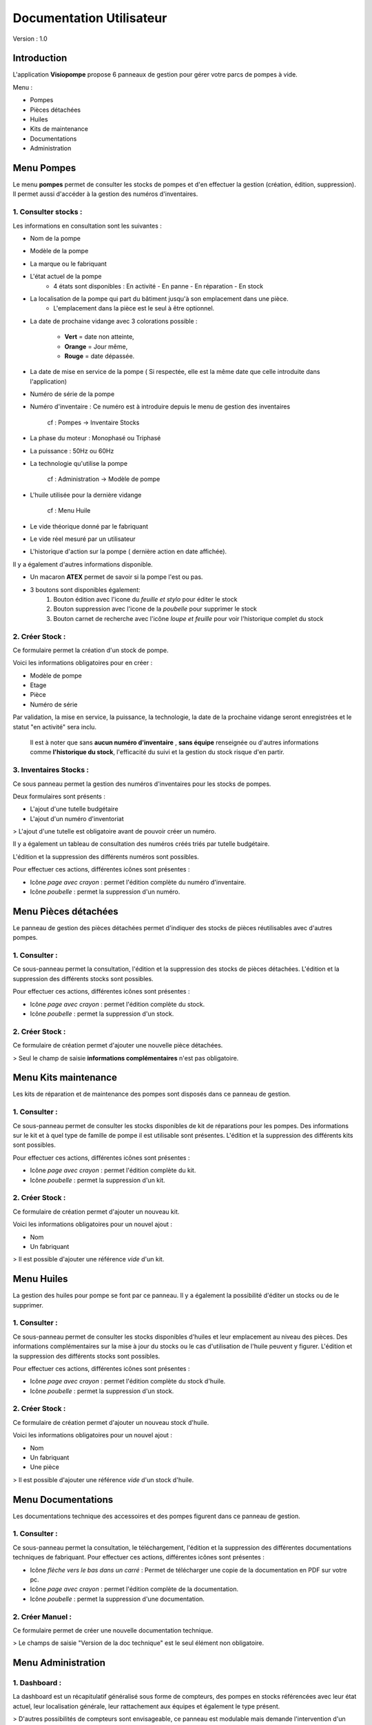 Documentation Utilisateur
=========================

Version : 1.0

Introduction
************

L'application **Visiopompe** propose 6 panneaux de gestion pour gérer votre parcs de pompes à vide.

Menu :

+ Pompes
+ Pièces détachées
+ Huiles
+ Kits de maintenance
+ Documentations
+ Administration

Menu Pompes
***********

Le menu **pompes** permet de consulter les stocks de pompes et d'en effectuer la gestion (création, édition, suppression). 
Il permet aussi d'accéder à la gestion des numéros d'inventaires.

1. Consulter stocks :
---------------------

Les informations en consultation sont les suivantes :

+ Nom de la pompe
+ Modèle de la pompe
+ La marque ou le fabriquant
+ L'état actuel de la pompe
    + 4 états sont disponibles : En activité - En panne - En réparation - En stock
+ La localisation de la pompe qui part du bâtiment jusqu'à son emplacement dans une pièce.
    + L'emplacement dans la pièce est le seul à être optionnel.
+ La date de prochaine vidange avec 3 colorations possible :

    + **Vert** = date non atteinte,
    + **Orange** = Jour même,
    + **Rouge** = date dépassée.

+ La date de mise en service de la pompe ( Si respectée, elle est la même date que celle introduite dans l'application)
+ Numéro de série de la pompe
+ Numéro d'inventaire : Ce numéro est à introduire depuis le menu de gestion des inventaires

    cf : Pompes -> Inventaire Stocks

+ La phase du moteur : Monophasé ou Triphasé
+ La puissance : 50Hz ou 60Hz
+ La technologie qu'utilise la pompe

    cf : Administration -> Modèle de pompe

+ L'huile utilisée pour la dernière vidange

    cf : Menu Huile

+ Le vide théorique donné par le fabriquant
+ Le vide réel mesuré par un utilisateur
+ L'historique d'action sur la pompe ( dernière action en date affichée).

Il y a également d'autres informations disponible.

+ Un macaron **ATEX** permet de savoir si la pompe l'est ou pas.
+ 3 boutons sont disponibles également:
    1. Bouton édition avec l'icone du *feuille et stylo* pour éditer le stock
    2. Bouton suppression avec l'icone de la *poubelle* pour supprimer le stock
    3. Bouton carnet de recherche avec l'icône *loupe et feuille* pour voir l'historique complet du stock


2. Créer Stock :
-----------------

Ce formulaire permet la création d'un stock de pompe.

Voici les informations obligatoires pour en créer : 

+ Modèle de pompe
+ Etage
+ Pièce
+ Numéro de série

Par validation, la mise en service, la puissance, la technologie, la date de la prochaine vidange seront enregistrées et le statut "en activité" sera inclu.

    Il est à noter que sans **aucun numéro d'inventaire** ,
    **sans équipe** renseignée ou d'autres informations comme **l'historique du stock**,
    l'efficacité du suivi et la gestion du stock risque d'en partir.


3. Inventaires Stocks :
-----------------------

Ce sous panneau permet la gestion des numéros d'inventaires pour les stocks de pompes.

Deux formulaires sont présents : 

+ L'ajout d'une tutelle budgétaire
+ L'ajout d'un numéro d'inventoriat

> L'ajout d'une tutelle est obligatoire avant de pouvoir créer un numéro.

Il y a également un tableau de consultation des numéros créés triés par tutelle budgétaire.

L'édition et la suppression des différents numéros sont possibles.

Pour effectuer ces actions, différentes icônes sont présentes : 

+ Icône *page avec crayon* : permet l'édition complète du numéro d'inventaire.
+ Icône *poubelle* : permet la suppression d'un numéro.


Menu Pièces détachées
*********************

Le panneau de gestion des pièces détachées permet d'indiquer des stocks de pièces réutilisables avec d'autres pompes.


1. Consulter :
--------------

Ce sous-panneau permet la consultation, l'édition et la suppression des stocks de pièces détachées.
L'édition et la suppression des différents stocks sont possibles.

Pour effectuer ces actions, différentes icônes sont présentes : 

+ Icône *page avec crayon* : permet l'édition complète du stock.
+ Icône *poubelle* : permet la suppression d'un stock.

2. Créer Stock :
-----------------

Ce formulaire de création permet d'ajouter une nouvelle pièce détachées.

> Seul le champ de saisie **informations complémentaires** n'est pas obligatoire.



Menu Kits maintenance
*********************

Les kits de réparation et de maintenance des pompes sont disposés dans ce panneau de gestion. 

1. Consulter :
--------------

Ce sous-panneau permet de consulter les stocks disponibles de kit de réparations pour les pompes.
Des informations sur le kit et à quel type de famille de pompe il est utilisable sont présentes.
L'édition et la suppression des différents kits sont possibles.

Pour effectuer ces actions, différentes icônes sont présentes : 

+ Icône *page avec crayon* : permet l'édition complète du kit.
+ Icône *poubelle* : permet la suppression d'un kit.

2. Créer Stock :
----------------

Ce formulaire de création permet d'ajouter un nouveau kit.

Voici les informations obligatoires pour un nouvel ajout : 

+ Nom
+ Un fabriquant

> Il est possible d'ajouter une référence *vide* d'un kit.


Menu Huiles
***********

La gestion des huiles pour pompe se font par ce panneau. Il y a également la possibilité d'éditer un stocks ou de le supprimer.

1. Consulter :
--------------

Ce sous-panneau permet de consulter les stocks disponibles d'huiles et leur emplacement au niveau des pièces.
Des informations complémentaires sur la mise à jour du stocks ou le cas d'utilisation de l'huile peuvent y figurer.
L'édition et la suppression des différents stocks sont possibles.

Pour effectuer ces actions, différentes icônes sont présentes : 

+ Icône *page avec crayon* : permet l'édition complète du stock d'huile.
+ Icône *poubelle* : permet la suppression d'un stock.

2. Créer Stock :
----------------

Ce formulaire de création permet d'ajouter un nouveau stock d'huile.

Voici les informations obligatoires pour un nouvel ajout : 

+ Nom
+ Un fabriquant
+ Une pièce

> Il est possible d'ajouter une référence *vide* d'un stock d'huile.


Menu Documentations
*******************

Les documentations technique des accessoires et des pompes figurent dans ce panneau de gestion. 

1. Consulter :
--------------

Ce sous-panneau permet la consultation, le téléchargement, l'édition et la suppression des différentes documentations techniques de fabriquant.
Pour effectuer ces actions, différentes icônes sont présentes : 

+ Icône *flèche vers le bas dans un carré* : Permet de télécharger une copie de la documentation en PDF sur votre pc.
+ Icône *page avec crayon* : permet l'édition complète de la documentation.
+ Icône *poubelle* : permet la suppression d'une documentation.

2. Créer Manuel :
-----------------

Ce formulaire permet de créer une nouvelle documentation technique.

> Le champs de saisie "Version de la doc technique" est le seul élément non obligatoire.


Menu Administration
*******************

1. Dashboard :
--------------

La dashboard est un récapitulatif généralisé sous forme de compteurs, des pompes en stocks référencées avec leur état actuel, leur localisation générale, leur rattachement aux équipes et également le type présent.

> D'autres possibilités de compteurs sont envisageable, ce panneau est modulable mais demande l'intervention d'un développeur. 

2. Modèles de Pompes :
----------------------

Dans ce sous-panneau, vous pouvez créer, éditer et consulter les modèles de pompes suivant les fabriquants. Un modèle de pompe permet de définir des stocks de pompe qui y sont relatifs.

Egalement, vous pouvez effectuer la gestion des technologies du vide inhérente à ces modèles de pompes.

> Pour créer un modèle de pompe, il faut obligatoirement un **technologie** associée !

La technologie de pompe ne demande que l'information suivante obligatoire : 

+ type de technologie

Pour un modèle de pompe, voici les informations obligatoires : 

+ Nom du modèle : Cela peut être un code parfois comme *1005 SD* pour la série *Pascal* de chez *Pfeiffer Vacuum*
+ Série ou famille de pompe
+ Une technologie de vide
+ Un fabriquant


3. Fabriquants :
----------------

Dans ce sous-panneau, vous pourrez créer et manager les fabriquants dont les stocks de pompes et accessoires sont relatés.

> Il faut au moins un fabriquant pour créer un **Modèle de pompe**.

L' information suivante est obligatoire pour la création d'un fabriquant : 

+ Nom 


4. Equipes :
------------

Dans ce sous-panneau, vous pourrez créer et manager les équipes dont les stocks devront appartenir.

> Il faut au moins une équipe pour créer un **stock de pompe**.

Les informations suivantes sont obligatoires pour la création d'une équipe : 

+ Nom complet
+ Abbreviation
+ Localisation


5. Lieux :
----------

Dans ce sous-panneau, vous pourrez effectuer une gestion des lieux pour désigner l'emplacement de chaque stocks et accessoires au sein de l'application.

Les différentes possibilitées sont les suivantes : 

+ Consultation des lieux enregistrés
+ Création d'un lieu via un formulaire dédié présent sur le panneau de gestion.
+ Edition d'un lieu via l'icône *feuille et stylo*
+ Suppression d'un lieu via l'icône *poubelle*

Les lieux sont structurés de la sorte, par ordre croissant :

 Sites --> Bâtiments --> Etages --> Pièces.

A minima, une pièce est obligatoire à créer avant de générer tous **stocks quelconques** tout comme une **équipe** !
